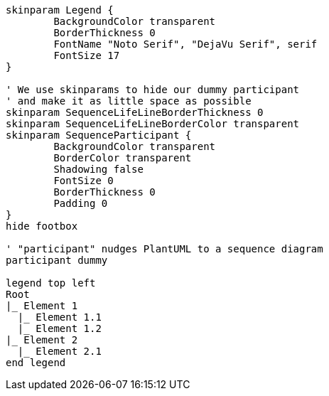 [plantuml, format=svg, opts="inline"]
----
skinparam Legend {
	BackgroundColor transparent
	BorderThickness 0
	FontName "Noto Serif", "DejaVu Serif", serif
	FontSize 17
}

' We use skinparams to hide our dummy participant
' and make it as little space as possible
skinparam SequenceLifeLineBorderThickness 0
skinparam SequenceLifeLineBorderColor transparent
skinparam SequenceParticipant {
	BackgroundColor transparent
	BorderColor transparent
	Shadowing false
	FontSize 0
	BorderThickness 0
	Padding 0
}
hide footbox  

' "participant" nudges PlantUML to a sequence diagram
participant dummy

legend top left
Root
|_ Element 1
  |_ Element 1.1
  |_ Element 1.2
|_ Element 2
  |_ Element 2.1
end legend
----
